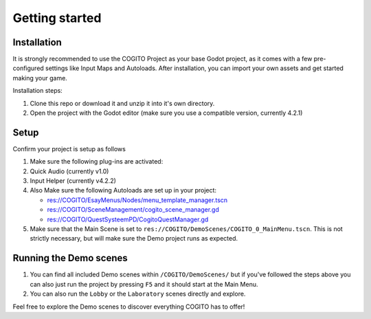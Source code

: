 Getting started
===============

Installation
------------

It is strongly recommended to use the COGITO Project as your base Godot project, as it comes
with a few pre-configured settings like Input Maps and Autoloads.
After installation, you can import your own assets and get started making your game.

Installation steps:

#. Clone this repo or download it and unzip it into it's own directory.
#. Open the project with the Godot editor (make sure you use a compatible version, currently 4.2.1)


Setup
-----

Confirm your project is setup as follows

#. Make sure the following plug-ins are activated:
#. Quick Audio (currently v1.0)
#. Input Helper (currently v4.2.2)
#. Also Make sure the following Autoloads are set up in your project:

   * res://COGITO/EsayMenus/Nodes/menu_template_manager.tscn
   * res://COGITO/SceneManagement/cogito_scene_manager.gd
   * res://COGITO/QuestSysteemPD/CogitoQuestManager.gd

#. Make sure that the Main Scene is set to ``res://COGITO/DemoScenes/COGITO_0_MainMenu.tscn``. This is not strictly necessary, but will make sure the Demo project runs as expected.


Running the Demo scenes
-----------------------

#. You can find all included Demo scenes within ``/COGITO/DemoScenes/`` but if you've followed the steps above you can also just run the project by pressing ``F5`` and it should start at the Main Menu.
#. You can also run the ``Lobby`` or the ``Laboratory`` scenes directly and explore.

Feel free to explore the Demo scenes to discover everything COGITO has to offer!